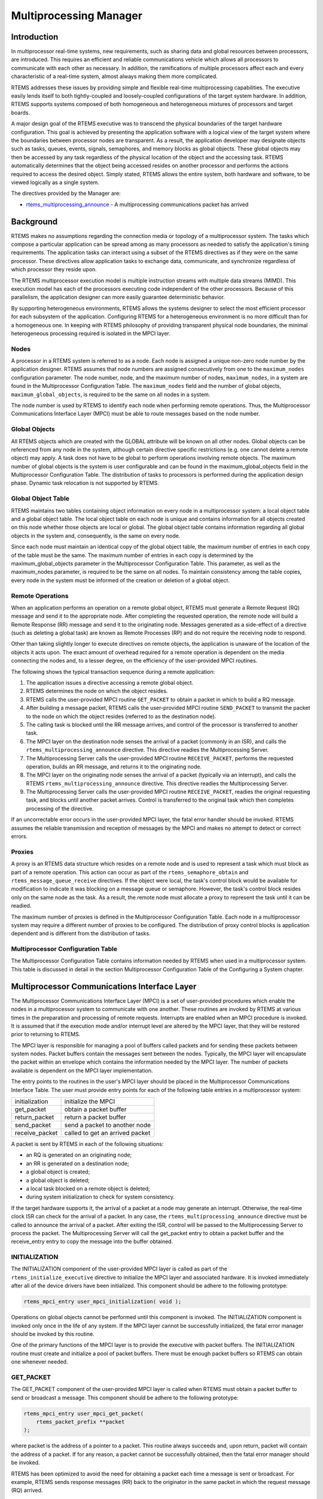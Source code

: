 .. SPDX-License-Identifier: CC-BY-SA-4.0

.. Copyright (C) 1988, 2008 On-Line Applications Research Corporation (OAR)

.. index:: multiprocessing

Multiprocessing Manager
***********************

Introduction
============

In multiprocessor real-time systems, new requirements, such as sharing data and
global resources between processors, are introduced.  This requires an
efficient and reliable communications vehicle which allows all processors to
communicate with each other as necessary.  In addition, the ramifications of
multiple processors affect each and every characteristic of a real-time system,
almost always making them more complicated.

RTEMS addresses these issues by providing simple and flexible real-time
multiprocessing capabilities.  The executive easily lends itself to both
tightly-coupled and loosely-coupled configurations of the target system
hardware.  In addition, RTEMS supports systems composed of both homogeneous and
heterogeneous mixtures of processors and target boards.

A major design goal of the RTEMS executive was to transcend the physical
boundaries of the target hardware configuration.  This goal is achieved by
presenting the application software with a logical view of the target system
where the boundaries between processor nodes are transparent.  As a result, the
application developer may designate objects such as tasks, queues, events,
signals, semaphores, and memory blocks as global objects.  These global objects
may then be accessed by any task regardless of the physical location of the
object and the accessing task.  RTEMS automatically determines that the object
being accessed resides on another processor and performs the actions required
to access the desired object.  Simply stated, RTEMS allows the entire system,
both hardware and software, to be viewed logically as a single system.

The directives provided by the  Manager are:

- rtems_multiprocessing_announce_ - A multiprocessing communications packet has
  arrived

.. index:: multiprocessing topologies

Background
==========

RTEMS makes no assumptions regarding the connection media or topology of a
multiprocessor system.  The tasks which compose a particular application can be
spread among as many processors as needed to satisfy the application's timing
requirements.  The application tasks can interact using a subset of the RTEMS
directives as if they were on the same processor.  These directives allow
application tasks to exchange data, communicate, and synchronize regardless of
which processor they reside upon.

The RTEMS multiprocessor execution model is multiple instruction streams with
multiple data streams (MIMD).  This execution model has each of the processors
executing code independent of the other processors.  Because of this
parallelism, the application designer can more easily guarantee deterministic
behavior.

By supporting heterogeneous environments, RTEMS allows the systems designer to
select the most efficient processor for each subsystem of the application.
Configuring RTEMS for a heterogeneous environment is no more difficult than for
a homogeneous one.  In keeping with RTEMS philosophy of providing transparent
physical node boundaries, the minimal heterogeneous processing required is
isolated in the MPCI layer.

.. index:: nodes, definition

Nodes
-----

A processor in a RTEMS system is referred to as a node.  Each node is assigned
a unique non-zero node number by the application designer.  RTEMS assumes that
node numbers are assigned consecutively from one to the ``maximum_nodes``
configuration parameter.  The node number, node, and the maximum number of
nodes, ``maximum_nodes``, in a system are found in the Multiprocessor
Configuration Table.  The ``maximum_nodes`` field and the number of global
objects, ``maximum_global_objects``, is required to be the same on all nodes in
a system.

The node number is used by RTEMS to identify each node when performing remote
operations.  Thus, the Multiprocessor Communications Interface Layer (MPCI)
must be able to route messages based on the node number.

.. index:: global objects, definition

Global Objects
--------------

All RTEMS objects which are created with the GLOBAL attribute will be known on
all other nodes.  Global objects can be referenced from any node in the system,
although certain directive specific restrictions (e.g. one cannot delete a
remote object) may apply.  A task does not have to be global to perform
operations involving remote objects.  The maximum number of global objects is
the system is user configurable and can be found in the maximum_global_objects
field in the Multiprocessor Configuration Table.  The distribution of tasks to
processors is performed during the application design phase.  Dynamic task
relocation is not supported by RTEMS.

.. index:: global objects table

Global Object Table
-------------------

RTEMS maintains two tables containing object information on every node in a
multiprocessor system: a local object table and a global object table.  The
local object table on each node is unique and contains information for all
objects created on this node whether those objects are local or global.  The
global object table contains information regarding all global objects in the
system and, consequently, is the same on every node.

Since each node must maintain an identical copy of the global object table, the
maximum number of entries in each copy of the table must be the same.  The
maximum number of entries in each copy is determined by the
maximum_global_objects parameter in the Multiprocessor Configuration Table.
This parameter, as well as the maximum_nodes parameter, is required to be the
same on all nodes.  To maintain consistency among the table copies, every node
in the system must be informed of the creation or deletion of a global object.

.. index:: MPCI and remote operations

Remote Operations
-----------------

When an application performs an operation on a remote global object, RTEMS must
generate a Remote Request (RQ) message and send it to the appropriate node.
After completing the requested operation, the remote node will build a Remote
Response (RR) message and send it to the originating node.  Messages generated
as a side-effect of a directive (such as deleting a global task) are known as
Remote Processes (RP) and do not require the receiving node to respond.

Other than taking slightly longer to execute directives on remote objects, the
application is unaware of the location of the objects it acts upon.  The exact
amount of overhead required for a remote operation is dependent on the media
connecting the nodes and, to a lesser degree, on the efficiency of the
user-provided MPCI routines.

The following shows the typical transaction sequence during a remote
application:

#. The application issues a directive accessing a remote global object.

#. RTEMS determines the node on which the object resides.

#. RTEMS calls the user-provided MPCI routine ``GET_PACKET`` to obtain a packet
   in which to build a RQ message.

#. After building a message packet, RTEMS calls the user-provided MPCI routine
   ``SEND_PACKET`` to transmit the packet to the node on which the object
   resides (referred to as the destination node).

#. The calling task is blocked until the RR message arrives, and control of the
   processor is transferred to another task.

#. The MPCI layer on the destination node senses the arrival of a packet
   (commonly in an ISR), and calls the ``rtems_multiprocessing_announce``
   directive.  This directive readies the Multiprocessing Server.

#. The Multiprocessing Server calls the user-provided MPCI routine
   ``RECEIVE_PACKET``, performs the requested operation, builds an RR message,
   and returns it to the originating node.

#. The MPCI layer on the originating node senses the arrival of a packet
   (typically via an interrupt), and calls the RTEMS
   ``rtems_multiprocessing_announce`` directive.  This directive readies the
   Multiprocessing Server.

#. The Multiprocessing Server calls the user-provided MPCI routine
   ``RECEIVE_PACKET``, readies the original requesting task, and blocks until
   another packet arrives.  Control is transferred to the original task which
   then completes processing of the directive.

If an uncorrectable error occurs in the user-provided MPCI layer, the fatal
error handler should be invoked.  RTEMS assumes the reliable transmission and
reception of messages by the MPCI and makes no attempt to detect or correct
errors.

.. index:: proxy, definition

.. _MPCIProxies:

Proxies
-------

A proxy is an RTEMS data structure which resides on a remote node and is used
to represent a task which must block as part of a remote operation. This action
can occur as part of the ``rtems_semaphore_obtain`` and
``rtems_message_queue_receive`` directives.  If the object were local, the
task's control block would be available for modification to indicate it was
blocking on a message queue or semaphore.  However, the task's control block
resides only on the same node as the task.  As a result, the remote node must
allocate a proxy to represent the task until it can be readied.

The maximum number of proxies is defined in the Multiprocessor Configuration
Table.  Each node in a multiprocessor system may require a different number of
proxies to be configured.  The distribution of proxy control blocks is
application dependent and is different from the distribution of tasks.

Multiprocessor Configuration Table
----------------------------------

The Multiprocessor Configuration Table contains information needed by RTEMS
when used in a multiprocessor system.  This table is discussed in detail in the
section Multiprocessor Configuration Table of the Configuring a System chapter.

Multiprocessor Communications Interface Layer
=============================================

The Multiprocessor Communications Interface Layer (MPCI) is a set of
user-provided procedures which enable the nodes in a multiprocessor system to
communicate with one another.  These routines are invoked by RTEMS at various
times in the preparation and processing of remote requests.  Interrupts are
enabled when an MPCI procedure is invoked.  It is assumed that if the execution
mode and/or interrupt level are altered by the MPCI layer, that they will be
restored prior to returning to RTEMS.

.. index:: MPCI, definition

The MPCI layer is responsible for managing a pool of buffers called packets and
for sending these packets between system nodes.  Packet buffers contain the
messages sent between the nodes.  Typically, the MPCI layer will encapsulate
the packet within an envelope which contains the information needed by the MPCI
layer.  The number of packets available is dependent on the MPCI layer
implementation.

.. index:: MPCI entry points

The entry points to the routines in the user's MPCI layer should be placed in
the Multiprocessor Communications Interface Table.  The user must provide entry
points for each of the following table entries in a multiprocessor system:

.. list-table::
 :class: rtems-table

 * - initialization
   - initialize the MPCI
 * - get_packet
   - obtain a packet buffer
 * - return_packet
   - return a packet buffer
 * - send_packet
   - send a packet to another node
 * - receive_packet
   - called to get an arrived packet

A packet is sent by RTEMS in each of the following situations:

- an RQ is generated on an originating node;

- an RR is generated on a destination node;

- a global object is created;

- a global object is deleted;

- a local task blocked on a remote object is deleted;

- during system initialization to check for system consistency.

If the target hardware supports it, the arrival of a packet at a node may
generate an interrupt.  Otherwise, the real-time clock ISR can check for the
arrival of a packet.  In any case, the ``rtems_multiprocessing_announce``
directive must be called to announce the arrival of a packet.  After exiting
the ISR, control will be passed to the Multiprocessing Server to process the
packet.  The Multiprocessing Server will call the get_packet entry to obtain a
packet buffer and the receive_entry entry to copy the message into the buffer
obtained.

INITIALIZATION
--------------

The INITIALIZATION component of the user-provided MPCI layer is called as part
of the ``rtems_initialize_executive`` directive to initialize the MPCI layer
and associated hardware.  It is invoked immediately after all of the device
drivers have been initialized.  This component should be adhere to the
following prototype:

.. index:: rtems_mpci_entry

.. code-block:: c

    rtems_mpci_entry user_mpci_initialization( void );

Operations on global objects cannot be performed until this component is
invoked.  The INITIALIZATION component is invoked only once in the life of any
system.  If the MPCI layer cannot be successfully initialized, the fatal error
manager should be invoked by this routine.

One of the primary functions of the MPCI layer is to provide the executive with
packet buffers.  The INITIALIZATION routine must create and initialize a pool
of packet buffers.  There must be enough packet buffers so RTEMS can obtain one
whenever needed.

GET_PACKET
----------

The GET_PACKET component of the user-provided MPCI layer is called when RTEMS
must obtain a packet buffer to send or broadcast a message.  This component
should be adhere to the following prototype:

.. code-block:: c

    rtems_mpci_entry user_mpci_get_packet(
        rtems_packet_prefix **packet
    );

where packet is the address of a pointer to a packet.  This routine always
succeeds and, upon return, packet will contain the address of a packet.  If for
any reason, a packet cannot be successfully obtained, then the fatal error
manager should be invoked.

RTEMS has been optimized to avoid the need for obtaining a packet each time a
message is sent or broadcast.  For example, RTEMS sends response messages (RR)
back to the originator in the same packet in which the request message (RQ)
arrived.

RETURN_PACKET
-------------

The RETURN_PACKET component of the user-provided MPCI layer is called when
RTEMS needs to release a packet to the free packet buffer pool.  This component
should be adhere to the following prototype:

.. code-block:: c

    rtems_mpci_entry user_mpci_return_packet(
        rtems_packet_prefix *packet
    );

where packet is the address of a packet.  If the packet cannot be successfully
returned, the fatal error manager should be invoked.

RECEIVE_PACKET
--------------

The RECEIVE_PACKET component of the user-provided MPCI layer is called when
RTEMS needs to obtain a packet which has previously arrived.  This component
should be adhere to the following prototype:

.. code-block:: c

    rtems_mpci_entry user_mpci_receive_packet(
        rtems_packet_prefix **packet
    );

where packet is a pointer to the address of a packet to place the message from
another node.  If a message is available, then packet will contain the address
of the message from another node.  If no messages are available, this entry
packet should contain NULL.

SEND_PACKET
-----------

The SEND_PACKET component of the user-provided MPCI layer is called when RTEMS
needs to send a packet containing a message to another node.  This component
should be adhere to the following prototype:

.. code-block:: c

    rtems_mpci_entry user_mpci_send_packet(
        uint32_t               node,
        rtems_packet_prefix  **packet
    );

where node is the node number of the destination and packet is the address of a
packet which containing a message.  If the packet cannot be successfully sent,
the fatal error manager should be invoked.

If node is set to zero, the packet is to be broadcasted to all other nodes in
the system.  Although some MPCI layers will be built upon hardware which
support a broadcast mechanism, others may be required to generate a copy of the
packet for each node in the system.

.. COMMENT: XXX packet_prefix structure needs to be defined in this document

Many MPCI layers use the ``packet_length`` field of the ``rtems_packet_prefix``
portion of the packet to avoid sending unnecessary data.  This is especially
useful if the media connecting the nodes is relatively slow.

The ``to_convert`` field of the ``rtems_packet_prefix`` portion of the packet
indicates how much of the packet in 32-bit units may require conversion in a
heterogeneous system.

.. index:: heterogeneous multiprocessing

Supporting Heterogeneous Environments
-------------------------------------

Developing an MPCI layer for a heterogeneous system requires a thorough
understanding of the differences between the processors which comprise the
system.  One difficult problem is the varying data representation schemes used
by different processor types.  The most pervasive data representation problem
is the order of the bytes which compose a data entity.  Processors which place
the least significant byte at the smallest address are classified as little
endian processors.  Little endian byte-ordering is shown below:

.. code-block:: c

    +---------------+----------------+---------------+----------------+
    |               |                |               |                |
    |    Byte 3     |     Byte 2     |    Byte 1     |    Byte 0      |
    |               |                |               |                |
    +---------------+----------------+---------------+----------------+

Conversely, processors which place the most significant byte at the smallest
address are classified as big endian processors.  Big endian byte-ordering is
shown below:

.. code-block:: c

    +---------------+----------------+---------------+----------------+
    |               |                |               |                |
    |    Byte 0     |     Byte 1     |    Byte 2     |    Byte 3      |
    |               |                |               |                |
    +---------------+----------------+---------------+----------------+

Unfortunately, sharing a data structure between big endian and little endian
processors requires translation into a common endian format.  An application
designer typically chooses the common endian format to minimize conversion
overhead.

Another issue in the design of shared data structures is the alignment of data
structure elements.  Alignment is both processor and compiler implementation
dependent.  For example, some processors allow data elements to begin on any
address boundary, while others impose restrictions.  Common restrictions are
that data elements must begin on either an even address or on a long word
boundary.  Violation of these restrictions may cause an exception or impose a
performance penalty.

Other issues which commonly impact the design of shared data structures include
the representation of floating point numbers, bit fields, decimal data, and
character strings.  In addition, the representation method for negative
integers could be one's or two's complement.  These factors combine to increase
the complexity of designing and manipulating data structures shared between
processors.

RTEMS addressed these issues in the design of the packets used to communicate
between nodes.  The RTEMS packet format is designed to allow the MPCI layer to
perform all necessary conversion without burdening the developer with the
details of the RTEMS packet format.  As a result, the MPCI layer must be aware
of the following:

- All packets must begin on a four byte boundary.

- Packets are composed of both RTEMS and application data.  All RTEMS data is
  treated as 32-bit unsigned quantities and is in the first ``to_convert``
  32-bit quantities of the packet.  The ``to_convert`` field is part of the
  ``rtems_packet_prefix`` portion of the packet.

- The RTEMS data component of the packet must be in native endian format.
  Endian conversion may be performed by either the sending or receiving MPCI
  layer.

- RTEMS makes no assumptions regarding the application data component of the
  packet.

Operations
==========

Announcing a Packet
-------------------

The ``rtems_multiprocessing_announce`` directive is called by the MPCI layer to
inform RTEMS that a packet has arrived from another node.  This directive can
be called from an interrupt service routine or from within a polling routine.

Directives
==========

This section details the additional directives required to support RTEMS in a
multiprocessor configuration.  A subsection is dedicated to each of this
manager's directives and describes the calling sequence, related constants,
usage, and status codes.

.. raw:: latex

   \clearpage

.. index:: announce arrival of package
.. index:: rtems_multiprocessing_announce

.. _rtems_multiprocessing_announce:

MULTIPROCESSING_ANNOUNCE - Announce the arrival of a packet
-----------------------------------------------------------

CALLING SEQUENCE:
    .. code-block:: c

        void rtems_multiprocessing_announce( void );

DIRECTIVE STATUS CODES:
    NONE

DESCRIPTION:
    This directive informs RTEMS that a multiprocessing communications packet
    has arrived from another node.  This directive is called by the
    user-provided MPCI, and is only used in multiprocessor configurations.

NOTES:
    This directive is typically called from an ISR.

    This directive will almost certainly cause the calling task to be
    preempted.

    This directive does not generate activity on remote nodes.
